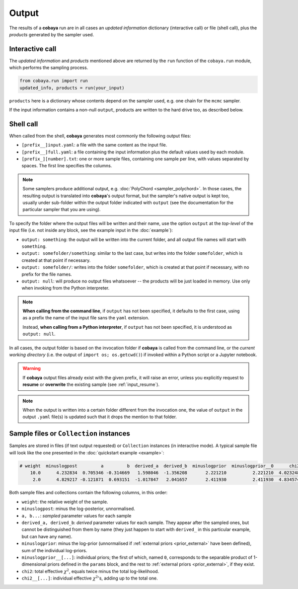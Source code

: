 Output
======

The results of a **cobaya** run are in all cases an *updated information* dictionary (interactive call) or file (shell call), plus the *products* generated by the sampler used.


Interactive call
----------------

The *updated information* and *products* mentioned above are returned by the ``run`` function of the ``cobaya.run`` module, which performs the sampling process.

.. code:: python

    from cobaya.run import run
    updated_info, products = run(your_input)

``products`` here is a dictionary whose contents depend on the sampler used, e.g. one chain for the ``mcmc`` sampler.

If the input information contains a non-null ``output``, products are written to the hard drive too, as described below.


.. _output_shell:

Shell call
----------

When called from the shell, **cobaya** generates most commonly the following output files:

- ``[prefix__]input.yaml``: a file with the same content as the input file.
- ``[prefix__]full.yaml``: a file containing the input information plus the default values used by each module.    
- ``[prefix_][number].txt``: one or more sample files, containing one sample per line, with values separated by spaces. The first line specifies the columns.

.. note::

   Some samplers produce additional output, e.g. :doc:`PolyChord <sampler_polychord>`. In those cases, the resulting output is translated into **cobaya**'s output format, but the sampler's native output is kept too, usually under sub-folder within the output folder indicated with ``output`` (see the documentation for the particular sampler that you are using).

To specify the folder where the output files will be written and their name, use the option ``output`` at the *top-level* of the input file (i.e. not inside any block, see the example input in the :doc:`example`):

- ``output: something``: the output will be written into the current folder, and all output file names will start with ``something``.
- ``output: somefolder/something``: similar to the last case, but writes into the folder ``somefolder``, which is created at that point if necessary.
- ``output: somefolder/``: writes into the folder ``somefolder``, which is created at that point if necessary, with no prefix for the file names.
- ``output: null``: will produce no output files whatsoever -- the products will be just loaded in memory. Use only when invoking from the Python interpreter.

.. note::

   **When calling from the command line**, if ``output`` has not been specified, it
   defaults to the first case, using as a prefix the name of the input file sans the ``yaml`` extension.

   Instead, **when calling from a Python interpreter**, if ``output`` has not been specified, it is understood as ``output: null``.


In all cases, the output folder is based on the invocation folder if **cobaya** is called from the command line, or the *current working directory* (i.e. the output of ``import os; os.getcwd()``) if invoked within a Python script or a Jupyter notebook.

.. warning::
   If **cobaya** output files already exist with the given prefix, it will raise an error, unless you explicitly request to **resume** or **overwrite** the existing sample (see :ref:`input_resume`).

.. note::

   When the output is written into a certain folder different from the invocation one, the value of ``output`` in the output ``.yaml`` file(s) is updated such that it drops the mention to that folder.


Sample files or ``Collection`` instances
----------------------------------------

Samples are stored in files (if text output requested) or ``Collection`` instances (in interactive mode). A typical sample file will look like the one presented in the :doc:`quickstart example <example>`:

.. code::

   # weight  minuslogpost         a         b  derived_a  derived_b  minuslogprior  minuslogprior__0      chi2  chi2__gaussian
       10.0      4.232834  0.705346 -0.314669   1.598046  -1.356208       2.221210          2.221210  4.023248        4.023248
        2.0      4.829217 -0.121871  0.693151  -1.017847   2.041657       2.411930          2.411930  4.834574        4.834574

Both sample files and collections contain the following columns, in this order:

* ``weight``: the relative weight of the sample.

* ``minuslogpost``: minus the log-posterior, unnormalised.

* ``a, b...``: *sampled* parameter values for each sample

* ``derived_a, derived_b``: *derived* parameter values for each sample. They appear after the sampled ones, but cannot be distinguished from them by name (they just happen to start with ``derived_`` in this particular example, but can have any name).

* ``minuslogprior``: minus the log-prior (unnormalised if :ref:`external priors <prior_external>` have been defined), sum of the individual log-priors.

* ``minuslogprior__[...]``: individual priors; the first of which, named ``0``, corresponds to the separable product of 1-dimensional priors defined in the ``params`` block, and the rest to :ref:`external priors <prior_external>`, if they exist.

* ``chi2``: total effective :math:`\chi^2`, equals twice minus the total log-likelihood.

* ``chi2__[...]``: individual effective :math:`\chi^2`'s, adding up to the total one.
